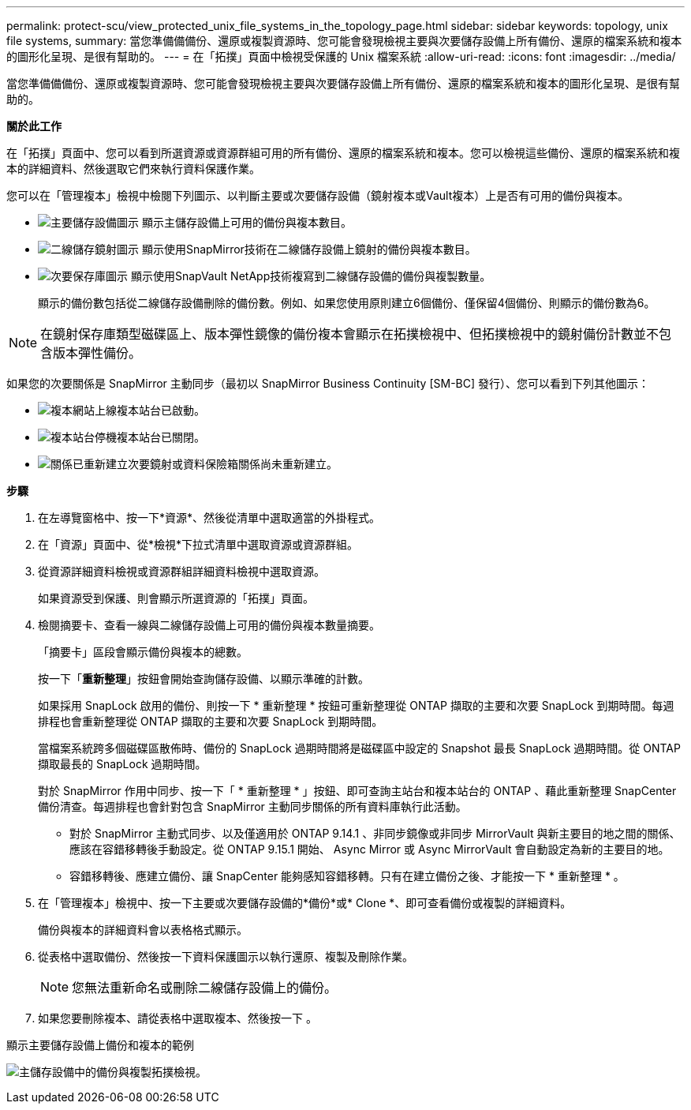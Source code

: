 ---
permalink: protect-scu/view_protected_unix_file_systems_in_the_topology_page.html 
sidebar: sidebar 
keywords: topology, unix file systems, 
summary: 當您準備備備份、還原或複製資源時、您可能會發現檢視主要與次要儲存設備上所有備份、還原的檔案系統和複本的圖形化呈現、是很有幫助的。 
---
= 在「拓撲」頁面中檢視受保護的 Unix 檔案系統
:allow-uri-read: 
:icons: font
:imagesdir: ../media/


[role="lead"]
當您準備備備份、還原或複製資源時、您可能會發現檢視主要與次要儲存設備上所有備份、還原的檔案系統和複本的圖形化呈現、是很有幫助的。

*關於此工作*

在「拓撲」頁面中、您可以看到所選資源或資源群組可用的所有備份、還原的檔案系統和複本。您可以檢視這些備份、還原的檔案系統和複本的詳細資料、然後選取它們來執行資料保護作業。

您可以在「管理複本」檢視中檢閱下列圖示、以判斷主要或次要儲存設備（鏡射複本或Vault複本）上是否有可用的備份與複本。

* image:../media/topology_primary_storage.gif["主要儲存設備圖示"] 顯示主儲存設備上可用的備份與複本數目。
* image:../media/topology_mirror_secondary_storage.gif["二線儲存鏡射圖示"] 顯示使用SnapMirror技術在二線儲存設備上鏡射的備份與複本數目。
* image:../media/topology_vault_secondary_storage.gif["次要保存庫圖示"] 顯示使用SnapVault NetApp技術複寫到二線儲存設備的備份與複製數量。
+
顯示的備份數包括從二線儲存設備刪除的備份數。例如、如果您使用原則建立6個備份、僅保留4個備份、則顯示的備份數為6。




NOTE: 在鏡射保存庫類型磁碟區上、版本彈性鏡像的備份複本會顯示在拓撲檢視中、但拓撲檢視中的鏡射備份計數並不包含版本彈性備份。

如果您的次要關係是 SnapMirror 主動同步（最初以 SnapMirror Business Continuity [SM-BC] 發行）、您可以看到下列其他圖示：

* image:../media/topology_replica_site_up.png["複本網站上線"]複本站台已啟動。
* image:../media/topology_replica_site_down.png["複本站台停機"]複本站台已關閉。
* image:../media/topology_reestablished.png["關係已重新建立"]次要鏡射或資料保險箱關係尚未重新建立。


*步驟*

. 在左導覽窗格中、按一下*資源*、然後從清單中選取適當的外掛程式。
. 在「資源」頁面中、從*檢視*下拉式清單中選取資源或資源群組。
. 從資源詳細資料檢視或資源群組詳細資料檢視中選取資源。
+
如果資源受到保護、則會顯示所選資源的「拓撲」頁面。

. 檢閱摘要卡、查看一線與二線儲存設備上可用的備份與複本數量摘要。
+
「摘要卡」區段會顯示備份與複本的總數。

+
按一下「*重新整理*」按鈕會開始查詢儲存設備、以顯示準確的計數。

+
如果採用 SnapLock 啟用的備份、則按一下 * 重新整理 * 按鈕可重新整理從 ONTAP 擷取的主要和次要 SnapLock 到期時間。每週排程也會重新整理從 ONTAP 擷取的主要和次要 SnapLock 到期時間。

+
當檔案系統跨多個磁碟區散佈時、備份的 SnapLock 過期時間將是磁碟區中設定的 Snapshot 最長 SnapLock 過期時間。從 ONTAP 擷取最長的 SnapLock 過期時間。

+
對於 SnapMirror 作用中同步、按一下「 * 重新整理 * 」按鈕、即可查詢主站台和複本站台的 ONTAP 、藉此重新整理 SnapCenter 備份清查。每週排程也會針對包含 SnapMirror 主動同步關係的所有資料庫執行此活動。

+
** 對於 SnapMirror 主動式同步、以及僅適用於 ONTAP 9.14.1 、非同步鏡像或非同步 MirrorVault 與新主要目的地之間的關係、應該在容錯移轉後手動設定。從 ONTAP 9.15.1 開始、 Async Mirror 或 Async MirrorVault 會自動設定為新的主要目的地。
** 容錯移轉後、應建立備份、讓 SnapCenter 能夠感知容錯移轉。只有在建立備份之後、才能按一下 * 重新整理 * 。


. 在「管理複本」檢視中、按一下主要或次要儲存設備的*備份*或* Clone *、即可查看備份或複製的詳細資料。
+
備份與複本的詳細資料會以表格格式顯示。

. 從表格中選取備份、然後按一下資料保護圖示以執行還原、複製及刪除作業。
+

NOTE: 您無法重新命名或刪除二線儲存設備上的備份。

. 如果您要刪除複本、請從表格中選取複本、然後按一下 image:../media/delete_icon.gif[""]。


.顯示主要儲存設備上備份和複本的範例
image:../media/topology_view_scu.png["主儲存設備中的備份與複製拓撲檢視。"]
